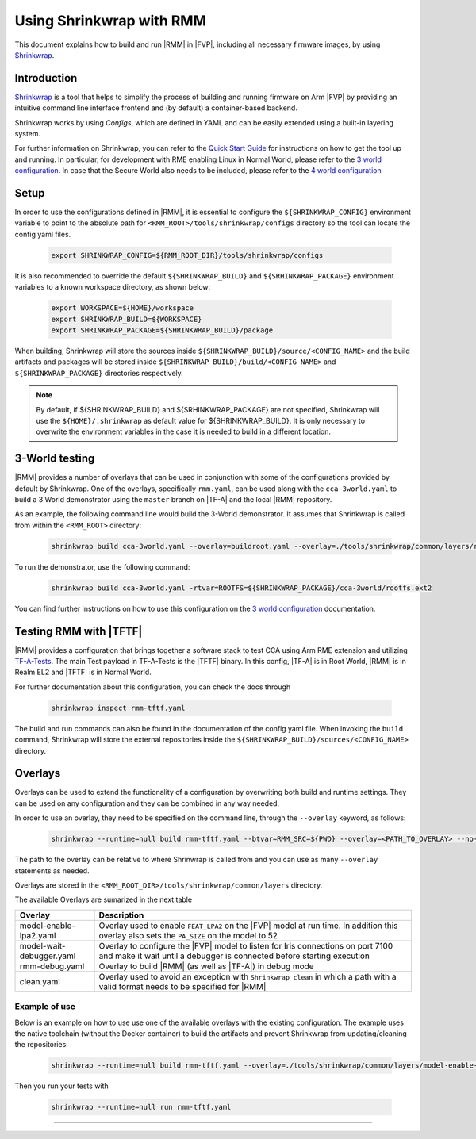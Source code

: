 .. SPDX-License-Identifier: BSD-3-Clause
.. SPDX-FileCopyrightText: Copyright TF-RMM Contributors.

Using Shrinkwrap with RMM
*************************

This document explains how to build and run |RMM| in |FVP|, including all
necessary firmware images, by using `Shrinkwrap`_.

Introduction
____________

`Shrinkwrap`_ is a tool that helps to simplify the process of building and
running firmware on Arm |FVP| by providing an intuitive command line interface
frontend and (by default) a container-based backend.

Shrinkwrap works by using *Configs*, which are defined in YAML and can be easily
extended using a built-in layering system.

For further information on Shrinkwrap, you can refer to the `Quick Start Guide`_
for instructions on how to get the tool up and running. In particular, for
development with RME enabling Linux in Normal World, please refer to the
`3 world configuration`_. In case that the Secure World also needs to be
included, please refer to the `4 world configuration`_

Setup
_____

In order to use the configurations defined in |RMM|, it is essential to
configure the ``${SHRINKWRAP_CONFIG}`` environment variable to point to the
absolute path for ``<RMM_ROOT>/tools/shrinkwrap/configs`` directory so the tool
can locate the config yaml files.

    .. code-block:: shell

      export SHRINKWRAP_CONFIG=${RMM_ROOT_DIR}/tools/shrinkwrap/configs

It is also recommended to override the default ``${SHRINKWRAP_BUILD}`` and
``${SRHINKWRAP_PACKAGE}`` environment variables to a known workspace directory,
as shown below:

    .. code-block:: shell

      export WORKSPACE=${HOME}/workspace
      export SHRINKWRAP_BUILD=${WORKSPACE}
      export SHRINKWRAP_PACKAGE=${SHRINKWRAP_BUILD}/package

When building, Shrinkwrap will store the sources inside
``${SHRINKWRAP_BUILD}/source/<CONFIG_NAME>`` and the build artifacts and
packages will be stored inside ``${SHRINKWRAP_BUILD}/build/<CONFIG_NAME>`` and
``${SHRINKWRAP_PACKAGE}`` directories respectively.

.. note::

      By default, if ${SHRINKWRAP_BUILD} and ${SRHINKWRAP_PACKAGE} are not
      specified, Shrinkwrap will use the ``${HOME}/.shrinkwrap`` as default
      value for ${SHRINKWRAP_BUILD}. It is only necessary to overwrite the
      environment variables in the case it is needed to build in a different
      location.

.. _3_world_testing:

3-World testing
_______________

|RMM| provides a number of overlays that can be used in conjunction with some
of the configurations provided by default by Shrinkwrap. One of the overlays,
specifically ``rmm.yaml``, can be used along with the ``cca-3world.yaml`` to
build a 3 World demonstrator using the ``master`` branch on |TF-A| and the
local |RMM| repository.

As an example, the following command line would build the 3-World demonstrator.
It assumes that Shrinkwrap is called from within the ``<RMM_ROOT>`` directory:

    .. code-block:: shell

       shrinkwrap build cca-3world.yaml --overlay=buildroot.yaml --overlay=./tools/shrinkwrap/common/layers/rmm.yaml --btvar=GUEST_ROOTFS='${artifact:BUILDROOT}' --btvar=RMM_SRC=${PWD} --no-sync=rmm

To run the demonstrator, use the following command:

    .. code-block:: shell

       shrinkwrap build cca-3world.yaml -rtvar=ROOTFS=${SHRINKWRAP_PACKAGE}/cca-3world/rootfs.ext2

You can find further instructions on how to use this configuration on the
`3 world configuration`_ documentation.

Testing RMM with |TFTF|
_______________________

|RMM| provides a configuration that brings together a software stack to test CCA
using Arm RME extension and utilizing `TF-A-Tests`_. The main Test payload in
TF-A-Tests is the |TFTF| binary. In this config, |TF-A| is in Root World, |RMM|
is in Realm EL2 and |TFTF| is in Normal World.

For further documentation about this configuration, you can check the docs through

    .. code-block:: shell

      shrinkwrap inspect rmm-tftf.yaml

The build and run commands can also be found in the documentation of the config
yaml file. When invoking the ``build`` command, Shrinkwrap will store the
external repositories inside the ``${SHRINKWRAP_BUILD}/sources/<CONFIG_NAME>``
directory.

Overlays
________

Overlays can be used to extend the functionality of a configuration by
overwriting both build and runtime settings. They can be used on any configuration
and they can be combined in any way needed.

In order to use an overlay, they need to be specified on the command line, through
the ``--overlay`` keyword, as follows:

    .. code-block:: shell

      shrinkwrap --runtime=null build rmm-tftf.yaml --btvar=RMM_SRC=${PWD} --overlay=<PATH_TO_OVERLAY> --no-sync-all

The path to the overlay can be relative to where Shrinwrap is called from and you
can use as many ``--overlay`` statements as needed.

Overlays are stored in the ``<RMM_ROOT_DIR>/tools/shrinkwrap/common/layers`` directory.

The available Overlays are sumarized in the next table

.. csv-table::
   :header: "Overlay", "Description"
   :widths: 2 8

   model-enable-lpa2.yaml,Overlay used to enable ``FEAT_LPA2`` on the |FVP| model at run time. In addition this overlay also sets the ``PA_SIZE`` on the model to 52
   model-wait-debugger.yaml,Overlay to configure the |FVP| model to listen for Iris connections on port 7100 and make it wait until a debugger is connected before starting execution
   rmm-debug.yaml,Overlay to build |RMM| (as well as |TF-A|) in debug mode
   clean.yaml,Overlay used to avoid an exception with ``Shrinkwrap clean`` in which a path with a valid format needs to be specified for |RMM|

Example of use
~~~~~~~~~~~~~~

Below is an example on how to use use one of the available overlays with the
existing configuration. The example uses the native toolchain (without the
Docker container) to build the artifacts and prevent Shrinkwrap from updating/cleaning
the repositories:

    .. code-block:: shell

       shrinkwrap --runtime=null build rmm-tftf.yaml --overlay=./tools/shrinkwrap/common/layers/model-enable-lpa2.yaml --btvar=RMM_SRC=${PWD} --no-sync-all

Then you run your tests with

    .. code-block:: shell

       shrinkwrap --runtime=null run rmm-tftf.yaml

-----

.. _Shrinkwrap: https://shrinkwrap.docs.arm.com
.. _Quick Start Guide: https://shrinkwrap.docs.arm.com/en/latest/userguide/quickstart.html#quick-start-guide
.. _3 world configuration: https://shrinkwrap.docs.arm.com/en/latest/userguide/configstore/cca-3world.html
.. _4 world configuration: https://shrinkwrap.docs.arm.com/en/latest/userguide/configstore/cca-4world.html
.. _TF-A-Tests: https://trustedfirmware-a-tests.readthedocs.io/en/latest/index.html
.. _btvar: https://shrinkwrap.docs.arm.com/en/latest/userguide/configmodel.html#defined-macros
.. _rtvar: https://shrinkwrap.docs.arm.com/en/latest/userguide/configmodel.html#defined-macros
